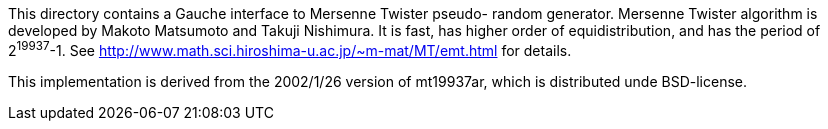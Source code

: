 This directory contains a Gauche interface to Mersenne Twister pseudo-
random generator.  Mersenne Twister algorithm is developed by Makoto
Matsumoto and Takuji Nishimura.  It is fast, has higher order of
equidistribution, and has the period of 2^19937^-1.
See http://www.math.sci.hiroshima-u.ac.jp/~m-mat/MT/emt.html for details.

This implementation is derived from the 2002/1/26 version of mt19937ar,
which is distributed unde BSD-license.
